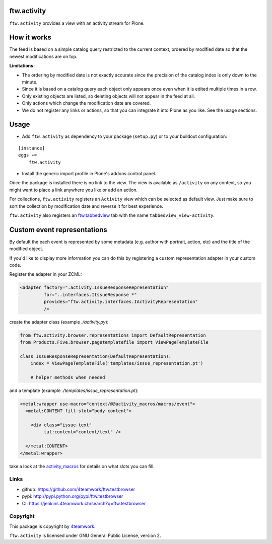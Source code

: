 ftw.activity
===============

``ftw.activity`` provides a view with an activity stream for Plone.

.. image:: https://raw.githubusercontent.com/4teamwork/ftw.activity/master/docs/screenshot.png


How it works
============

The feed is based on a simple catalog query restricted to the current
context, ordered by modified date so that the newest modifications are
on top.

**Limitations:**

- The ordering by modified date is not exactly accurate since the
  precision of the catalog index is only down to the minute.
- Since it is based on a catalog query each object only appears once
  even when it is edited multiple times in a row.
- Only existing objects are listed, so deleting objects will not appear
  in the feed at all.
- Only actions which change the modification date are covered.
- We do not register any links or actions, so that you can integrate
  it into Plone as you like. See the usage sections.


Usage
=====


- Add ``ftw.activity`` as dependency to your package (``setup.py``) or
  to your buildout configuration:

::

    [instance]
    eggs +=
        ftw.activity

- Install the generic import profile in Plone's addons control panel.

Once the package is installed there is no link to the view.
The view is available as ``/activity`` on any context, so you might
want to place a link anywhere you like or add an action.

For collections, ``ftw.activity`` registers an ``Activity`` view which
can be selected as default view. Just make sure to sort the collection
by modification date and reverse it for best experience.

``ftw.activity`` also registers an
`ftw.tabbedview <https://github.com/4teamwork/ftw.tabbedview>`_
tab with the name ``tabbedview_view-activity``.


Custom event representations
============================

By default the each event is represented by some metadata
(e.g. author with portrait, action, etc) and the title of the modified
object.

If you'd like to display more information you can do this by registering
a custom representation adapter in your custom code.

Register the adapter in your ZCML:

.. code:: xml

  <adapter factory=".activity.IssueResponseRepresentation"
           for="..interfaces.IIssueResponse *"
           provides="ftw.activity.interfaces.IActivityRepresentation"
           />

create the adapter class (example `./activity.py`):

.. code:: python

  from ftw.activity.browser.representations import DefaultRepresentation
  from Products.Five.browser.pagetemplatefile import ViewPageTemplateFile

  class IssueResponseRepresentation(DefaultRepresentation):
      index = ViewPageTemplateFile('templates/issue_representation.pt')

      # helper methods when needed

and a template (example `./templates/issue_representation.pt`):

.. code:: html

  <metal:wrapper use-macro="context/@@activity_macros/macros/event">
    <metal:CONTENT fill-slot="body-content">

      <div class="issue-text"
           tal:content="context/text" />

    </metal:CONTENT>
  </metal:wrapper>

take a look at the
`activity_macros <https://github.com/4teamwork/ftw.activity/blob/master/ftw/activity/browser/templates/activity_macros.pt>`_
for details on what slots you can fill.



Links
-----

- github: https://github.com/4teamwork/ftw.testbrowser
- pypi: http://pypi.python.org/pypi/ftw.testbrowser
- CI: https://jenkins.4teamwork.ch/search?q=ftw.testbrowser


Copyright
---------

This package is copyright by `4teamwork <http://www.4teamwork.ch/>`_.

``ftw.activity`` is licensed under GNU General Public License, version 2.
